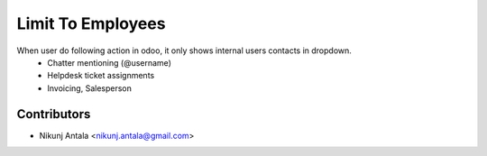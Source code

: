 ===========================
Limit To Employees
===========================

When user do following action in odoo, it only shows internal users contacts in dropdown.
  * Chatter mentioning (@username)
  * Helpdesk ticket assignments
  * Invoicing, Salesperson

Contributors
~~~~~~~~~~~~

* Nikunj Antala <nikunj.antala@gmail.com>
